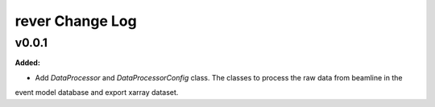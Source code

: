 ================
rever Change Log
================

.. current developments

v0.0.1
====================

**Added:**

* Add `DataProcessor` and `DataProcessorConfig` class. The classes to process the raw data from beamline in the
event model database and export xarray dataset.


